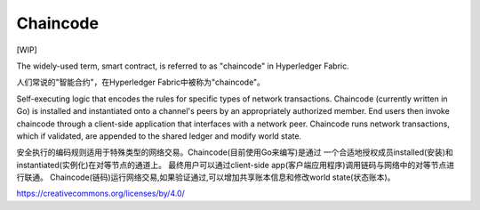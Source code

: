 Chaincode
=========

[WIP]

The widely-used term, smart contract, is referred to as "chaincode" in
Hyperledger Fabric.

人们常说的"智能合约"，在Hyperledger Fabric中被称为"chaincode"。

Self-executing logic that encodes the rules for specific types of
network transactions. Chaincode (currently written in Go) is
installed and instantiated onto a channel's peers by an appropriately
authorized member. End users then invoke chaincode through a client-side
application that interfaces with a network peer. Chaincode runs network
transactions, which if validated, are appended to the shared ledger and
modify world state.

安全执行的编码规则适用于特殊类型的网络交易。Chaincode(目前使用Go来编写)是通过
一个合适地授权成员installed(安装)和instantiated(实例化)在对等节点的通道上。
最终用户可以通过client-side app(客户端应用程序)调用链码与网络中的对等节点进行联通。
Chaincode(链码)运行网络交易,如果验证通过,可以增加共享账本信息和修改world state(状态账本)。

.. Licensed under Creative Commons Attribution 4.0 International License
https://creativecommons.org/licenses/by/4.0/


